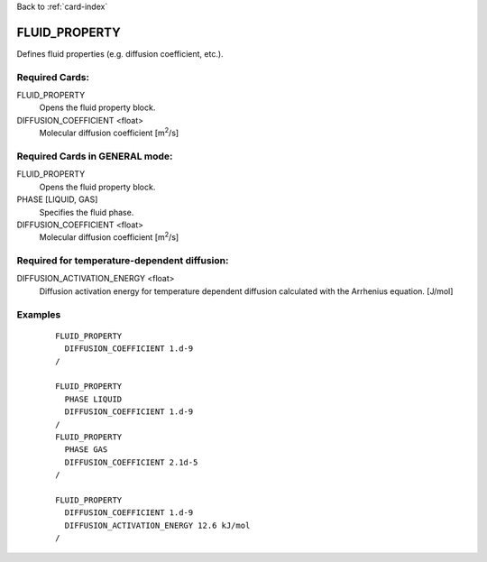 Back to :ref:`card-index`

.. _fluid-property-card:

FLUID_PROPERTY
==============
Defines fluid properties (e.g. diffusion coefficient, etc.). 

Required Cards:
---------------
FLUID_PROPERTY
 Opens the fluid property block.

DIFFUSION_COEFFICIENT <float>
 Molecular diffusion coefficient [m\ :sup:`2`\/s]

Required Cards in GENERAL mode:
-------------------------------
FLUID_PROPERTY
 Opens the fluid property block.

PHASE [LIQUID, GAS]
 Specifies the fluid phase.

DIFFUSION_COEFFICIENT <float>
 Molecular diffusion coefficient [m\ :sup:`2`\/s]

Required for temperature-dependent diffusion:
---------------------------------------------
DIFFUSION_ACTIVATION_ENERGY <float>
 Diffusion activation energy for temperature dependent diffusion calculated
 with the Arrhenius equation. [J/mol]

Examples
--------
 ::

  FLUID_PROPERTY
    DIFFUSION_COEFFICIENT 1.d-9
  /

  FLUID_PROPERTY
    PHASE LIQUID
    DIFFUSION_COEFFICIENT 1.d-9
  /
  FLUID_PROPERTY
    PHASE GAS
    DIFFUSION_COEFFICIENT 2.1d-5
  /

  FLUID_PROPERTY
    DIFFUSION_COEFFICIENT 1.d-9
    DIFFUSION_ACTIVATION_ENERGY 12.6 kJ/mol
  /

